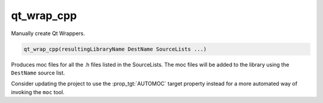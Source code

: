 qt_wrap_cpp
-----------

.. deprecated:: 3.14

  This command was originally added to support Qt 3 before the
  :command:`add_custom_command()` command was sufficiently mature.  The
  :module:`FindQt4` module provides the ``qt4_wrap_cpp()`` macro, which
  should be used instead for Qt 4 projects.  For projects using Qt 5 or
  later, use the equivalent macro provided by Qt itself (e.g. Qt 5 provides
  `qt5_wrap_cpp() <https://doc.qt.io/qt-5/qtcore-cmake-qt5-wrap-cpp.html>`_).

Manually create Qt Wrappers.

.. code-block:: cmake

  qt_wrap_cpp(resultingLibraryName DestName SourceLists ...)

Produces moc files for all the .h files listed in the SourceLists.  The
moc files will be added to the library using the ``DestName`` source list.

Consider updating the project to use the :prop_tgt:`AUTOMOC` target property
instead for a more automated way of invoking the ``moc`` tool.

